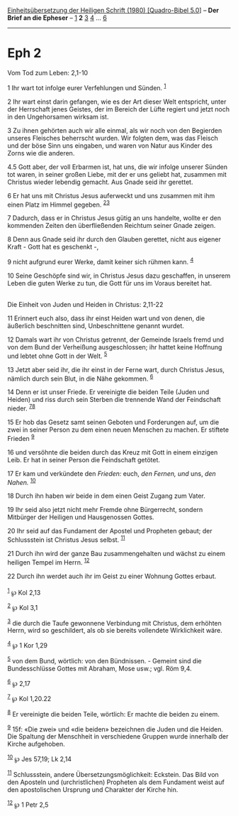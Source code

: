 :PROPERTIES:
:ID:       a8acfbc1-30d1-4de7-9702-b8b1b859fa87
:END:
<<navbar>>
[[../index.html][Einheitsübersetzung der Heiligen Schrift (1980)
[Quadro-Bibel 5.0]]] -- *Der Brief an die Epheser* --
[[file:Eph_1.html][1]] *2* [[file:Eph_3.html][3]] [[file:Eph_4.html][4]]
... [[file:Eph_6.html][6]]

--------------

* Eph 2
  :PROPERTIES:
  :CUSTOM_ID: eph-2
  :END:

<<verses>>

<<v1>>
**** Vom Tod zum Leben: 2,1-10
     :PROPERTIES:
     :CUSTOM_ID: vom-tod-zum-leben-21-10
     :END:
1 Ihr wart tot infolge eurer Verfehlungen und Sünden. ^{[[#fn1][1]]}

<<v2>>
2 Ihr wart einst darin gefangen, wie es der Art dieser Welt entspricht,
unter der Herrschaft jenes Geistes, der im Bereich der Lüfte regiert und
jetzt noch in den Ungehorsamen wirksam ist.

<<v3>>
3 Zu ihnen gehörten auch wir alle einmal, als wir noch von den Begierden
unseres Fleisches beherrscht wurden. Wir folgten dem, was das Fleisch
und der böse Sinn uns eingaben, und waren von Natur aus Kinder des Zorns
wie die anderen.

<<v4.5>>
4.5 Gott aber, der voll Erbarmen ist, hat uns, die wir infolge unserer
Sünden tot waren, in seiner großen Liebe, mit der er uns geliebt hat,
zusammen mit Christus wieder lebendig gemacht. Aus Gnade seid ihr
gerettet.

<<v6>>
6 Er hat uns mit Christus Jesus auferweckt und uns zusammen mit ihm
einen Platz im Himmel gegeben. ^{[[#fn2][2]][[#fn3][3]]}

<<v7>>
7 Dadurch, dass er in Christus Jesus gütig an uns handelte, wollte er
den kommenden Zeiten den überfließenden Reichtum seiner Gnade zeigen.

<<v8>>
8 Denn aus Gnade seid ihr durch den Glauben gerettet, nicht aus eigener
Kraft - Gott hat es geschenkt -,

<<v9>>
9 nicht aufgrund eurer Werke, damit keiner sich rühmen kann.
^{[[#fn4][4]]}

<<v10>>
10 Seine Geschöpfe sind wir, in Christus Jesus dazu geschaffen, in
unserem Leben die guten Werke zu tun, die Gott für uns im Voraus
bereitet hat.\\
\\

<<v11>>
**** Die Einheit von Juden und Heiden in Christus: 2,11-22
     :PROPERTIES:
     :CUSTOM_ID: die-einheit-von-juden-und-heiden-in-christus-211-22
     :END:
11 Erinnert euch also, dass ihr einst Heiden wart und von denen, die
äußerlich beschnitten sind, Unbeschnittene genannt wurdet.

<<v12>>
12 Damals wart ihr von Christus getrennt, der Gemeinde Israels fremd und
von dem Bund der Verheißung ausgeschlossen; ihr hattet keine Hoffnung
und lebtet ohne Gott in der Welt. ^{[[#fn5][5]]}

<<v13>>
13 Jetzt aber seid ihr, die ihr einst in der Ferne wart, durch Christus
Jesus, nämlich durch sein Blut, in die Nähe gekommen. ^{[[#fn6][6]]}

<<v14>>
14 Denn er ist unser Friede. Er vereinigte die beiden Teile (Juden und
Heiden) und riss durch sein Sterben die trennende Wand der Feindschaft
nieder. ^{[[#fn7][7]][[#fn8][8]]}

<<v15>>
15 Er hob das Gesetz samt seinen Geboten und Forderungen auf, um die
zwei in seiner Person zu dem einen neuen Menschen zu machen. Er stiftete
Frieden ^{[[#fn9][9]]}

<<v16>>
16 und versöhnte die beiden durch das Kreuz mit Gott in einem einzigen
Leib. Er hat in seiner Person die Feindschaft getötet.

<<v17>>
17 Er kam und verkündete den /Frieden:/ euch, /den Fernen, und/ uns,
/den Nahen./ ^{[[#fn10][10]]}

<<v18>>
18 Durch ihn haben wir beide in dem einen Geist Zugang zum Vater.

<<v19>>
19 Ihr seid also jetzt nicht mehr Fremde ohne Bürgerrecht, sondern
Mitbürger der Heiligen und Hausgenossen Gottes.

<<v20>>
20 Ihr seid auf das Fundament der Apostel und Propheten gebaut; der
Schlussstein ist Christus Jesus selbst. ^{[[#fn11][11]]}

<<v21>>
21 Durch ihn wird der ganze Bau zusammengehalten und wächst zu einem
heiligen Tempel im Herrn. ^{[[#fn12][12]]}

<<v22>>
22 Durch ihn werdet auch ihr im Geist zu einer Wohnung Gottes erbaut.\\
\\

^{[[#fnm1][1]]} ℘ Kol 2,13

^{[[#fnm2][2]]} ℘ Kol 3,1

^{[[#fnm3][3]]} die durch die Taufe gewonnene Verbindung mit Christus,
dem erhöhten Herrn, wird so geschildert, als ob sie bereits vollendete
Wirklichkeit wäre.

^{[[#fnm4][4]]} ℘ 1 Kor 1,29

^{[[#fnm5][5]]} von dem Bund, wörtlich: von den Bündnissen. - Gemeint
sind die Bundesschlüsse Gottes mit Abraham, Mose usw.; vgl. Röm 9,4.

^{[[#fnm6][6]]} ℘ 2,17

^{[[#fnm7][7]]} ℘ Kol 1,20.22

^{[[#fnm8][8]]} Er vereinigte die beiden Teile, wörtlich: Er machte die
beiden zu einem.

^{[[#fnm9][9]]} 15f: «Die zwei» und «die beiden» bezeichnen die Juden
und die Heiden. Die Spaltung der Menschheit in verschiedene Gruppen
wurde innerhalb der Kirche aufgehoben.

^{[[#fnm10][10]]} ℘ Jes 57,19; Lk 2,14

^{[[#fnm11][11]]} Schlussstein, andere Übersetzungsmöglichkeit:
Eckstein. Das Bild von den Aposteln und (urchristlichen) Propheten als
dem Fundament weist auf den apostolischen Ursprung und Charakter der
Kirche hin.

^{[[#fnm12][12]]} ℘ 1 Petr 2,5

